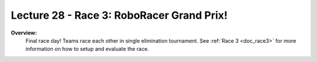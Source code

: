 .. _doc_lecture28:


Lecture 28 - Race 3: RoboRacer Grand Prix!
======================================================

**Overview:** 
	Final race day! Teams race each other in single elimination tournament. See :ref:`Race 3 <doc_race3>` for more information on how to setup and evaluate the race.  

.. image:: img/car02.gif
	:align: center
	:width: 400px